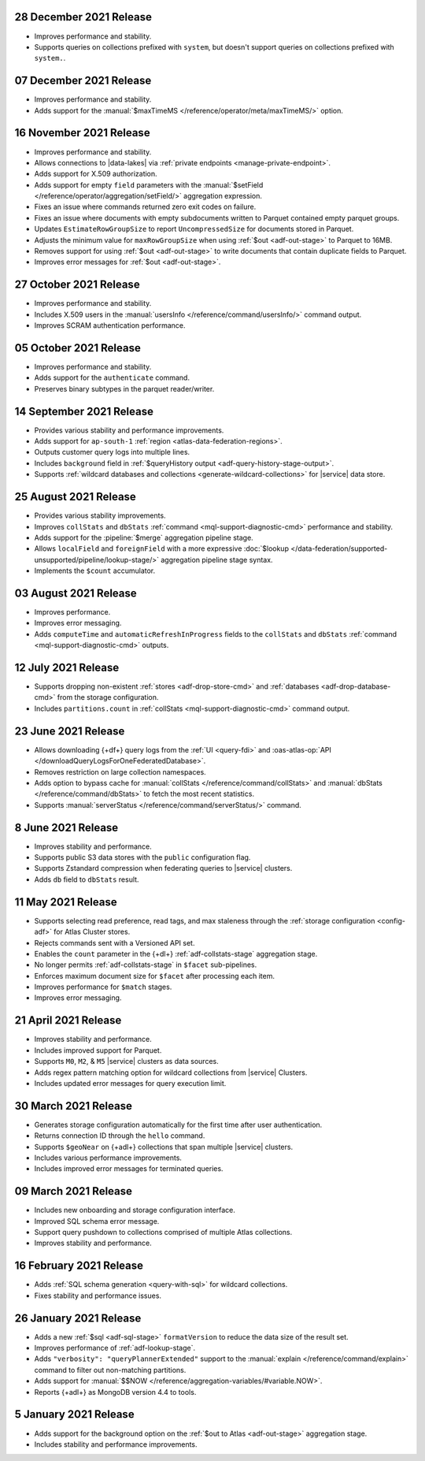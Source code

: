.. _data-lake-v20211228:

28 December 2021 Release
~~~~~~~~~~~~~~~~~~~~~~~~

- Improves performance and stability.
- Supports queries on collections prefixed with ``system``, but doesn't 
  support queries on collections prefixed with ``system.``.

.. _data-lake-v20211207:

07 December 2021 Release
~~~~~~~~~~~~~~~~~~~~~~~~

- Improves performance and stability.
- Adds support for the
  :manual:`$maxTimeMS </reference/operator/meta/maxTimeMS/>`
  option.

.. _data-lake-v20211116:

16 November 2021 Release
~~~~~~~~~~~~~~~~~~~~~~~~

- Improves performance and stability.
- Allows connections to |data-lakes| via 
  :ref:`private endpoints <manage-private-endpoint>`.
- Adds support for X.509 authorization.
- Adds support for empty ``field`` parameters with the 
  :manual:`$setField </reference/operator/aggregation/setField/>`
  aggregation expression.
- Fixes an issue where commands returned zero exit codes on failure.
- Fixes an issue where documents with empty subdocuments 
  written to Parquet contained empty parquet groups.
- Updates ``EstimateRowGroupSize`` to report ``UncompressedSize`` for
  documents stored in Parquet.
- Adjusts the minimum value for ``maxRowGroupSize`` when using
  :ref:`$out <adf-out-stage>` to Parquet to 16MB.
- Removes support for using :ref:`$out <adf-out-stage>` to write documents
  that contain duplicate fields to Parquet.
- Improves error messages for :ref:`$out <adf-out-stage>`. 

.. _data-lake-v20211027:

27 October 2021 Release
~~~~~~~~~~~~~~~~~~~~~~~

- Improves performance and stability.
- Includes X.509 users in the :manual:`usersInfo 
  </reference/command/usersInfo/>` command output.
- Improves SCRAM authentication performance.

.. _data-lake-v20211005:

05 October 2021 Release
~~~~~~~~~~~~~~~~~~~~~~~

- Improves performance and stability.
- Adds support for the ``authenticate`` command.
- Preserves binary subtypes in the parquet reader/writer.

.. _data-lake-v20210914:

14 September 2021 Release
~~~~~~~~~~~~~~~~~~~~~~~~~

- Provides various stability and performance improvements.
- Adds support for ``ap-south-1`` :ref:`region 
  <atlas-data-federation-regions>`.
- Outputs customer query logs into multiple lines.
- Includes ``background`` field in :ref:`$queryHistory output 
  <adf-query-history-stage-output>`.
- Supports :ref:`wildcard databases and collections 
  <generate-wildcard-collections>` for |service| data store.

.. _data-lake-v20210824:

25 August 2021 Release
~~~~~~~~~~~~~~~~~~~~~~

- Provides various stability improvements.
- Improves ``collStats`` and ``dbStats`` :ref:`command 
  <mql-support-diagnostic-cmd>` performance and stability.
- Adds support for the :pipeline:`$merge` aggregation pipeline stage.
- Allows ``localField`` and ``foreignField`` with a more expressive
  :doc:`$lookup </data-federation/supported-unsupported/pipeline/lookup-stage/>` aggregation
  pipeline stage syntax.
- Implements the ``$count`` accumulator.

.. _data-lake-v20210803:

03 August 2021 Release
~~~~~~~~~~~~~~~~~~~~~~

- Improves performance.
- Improves error messaging.
- Adds ``computeTime`` and ``automaticRefreshInProgress`` fields to the
  ``collStats`` and ``dbStats`` :ref:`command 
  <mql-support-diagnostic-cmd>` outputs.

.. _data-lake-v20210712:

12 July 2021 Release
~~~~~~~~~~~~~~~~~~~~

- Supports dropping non-existent :ref:`stores <adf-drop-store-cmd>` and 
  :ref:`databases <adf-drop-database-cmd>` from the storage 
  configuration.
- Includes ``partitions.count`` in :ref:`collStats 
  <mql-support-diagnostic-cmd>` command output.

.. _data-lake-v20210623:

23 June 2021 Release
~~~~~~~~~~~~~~~~~~~~

- Allows downloading {+df+} query logs from the :ref:`UI 
  <query-fdi>` and :oas-atlas-op:`API 
  </downloadQueryLogsForOneFederatedDatabase>`.
- Removes restriction on large collection namespaces.
- Adds option to bypass cache for :manual:`collStats 
  </reference/command/collStats>` and :manual:`dbStats 
  </reference/command/dbStats>` to fetch the most recent statistics.
- Supports :manual:`serverStatus </reference/command/serverStatus/>` 
  command.

.. _data-lake-v20210608:

8 June 2021 Release
~~~~~~~~~~~~~~~~~~~

- Improves stability and performance.
- Supports public S3 data stores with the ``public`` configuration flag.
- Supports Zstandard compression when federating queries to |service| clusters.
- Adds ``db`` field to ``dbStats`` result.

.. _data-lake-v20210511:

11 May 2021 Release
~~~~~~~~~~~~~~~~~~~

- Supports selecting read preference, read tags, and max staleness 
  through the :ref:`storage configuration <config-adf>` for Atlas Cluster stores.
- Rejects commands sent with a Versioned API set.
- Enables the ``count`` parameter in the {+dl+} 
  :ref:`adf-collstats-stage` aggregation stage.
- No longer permits :ref:`adf-collstats-stage` in ``$facet`` 
  sub-pipelines.
- Enforces maximum document size for ``$facet`` after processing each 
  item.
- Improves performance for ``$match`` stages.
- Improves error messaging.

.. _data-lake-v20210423:

21 April 2021 Release
~~~~~~~~~~~~~~~~~~~~~

- Improves stability and performance.
- Includes improved support for Parquet.
- Supports ``M0``, ``M2``, & ``M5`` |service| clusters as data sources.
- Adds regex pattern matching option for wildcard collections from 
  |service| Clusters.
- Includes updated error messages for query execution limit.

.. _data-lake-v20210330:

30 March 2021 Release
~~~~~~~~~~~~~~~~~~~~~

- Generates storage configuration automatically for the first time 
  after user authentication.
- Returns connection ID through the ``hello`` command.
- Supports ``$geoNear`` on {+adl+} collections that span multiple 
  |service| clusters.
- Includes various performance improvements.
- Includes improved error messages for terminated queries.

.. _data-lake-v20210309:

09 March 2021 Release
~~~~~~~~~~~~~~~~~~~~~

- Includes new onboarding and storage configuration interface.
- Improved SQL schema error message.
- Support query pushdown to collections comprised of multiple Atlas
  collections.
- Improves stability and performance.

.. _data-lake-v20210216:

16 February 2021 Release
~~~~~~~~~~~~~~~~~~~~~~~~

- Adds :ref:`SQL schema generation <query-with-sql>` for wildcard
  collections.
- Fixes stability and performance issues.

.. _data-lake-v20210126:

26 January 2021 Release
~~~~~~~~~~~~~~~~~~~~~~~

- Adds a new :ref:`$sql <adf-sql-stage>` ``formatVersion`` to reduce the data
  size of the result set.
- Improves performance of :ref:`adf-lookup-stage`.
- Adds ``"verbosity": "queryPlannerExtended"`` support to the
  :manual:`explain </reference/command/explain>` command to filter out
  non-matching partitions.
- Adds support for
  :manual:`$$NOW </reference/aggregation-variables/#variable.NOW>`.
- Reports {+adl+} as MongoDB version 4.4 to tools.

.. _data-lake-v20210105:

5 January 2021 Release
~~~~~~~~~~~~~~~~~~~~~~

- Adds support for the background option on the
  :ref:`$out to Atlas <adf-out-stage>` aggregation stage.
- Includes stability and performance improvements.
